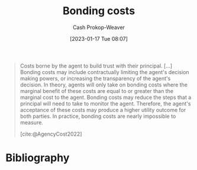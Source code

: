 :PROPERTIES:
:ID:       a85bd4a5-3009-4995-a7be-082f26b5ef0c
:LAST_MODIFIED: [2023-11-28 Tue 07:13]
:END:
#+title: Bonding costs
#+hugo_custom_front_matter: :slug "a85bd4a5-3009-4995-a7be-082f26b5ef0c"
#+author: Cash Prokop-Weaver
#+date: [2023-01-17 Tue 08:07]
#+filetags: :concept:

#+begin_quote
Costs borne by the agent to build trust with their principal. [...] Bonding costs may include contractually limiting the agent's decision making powers, or increasing the transparency of the agent's decision. In theory, agents will only take on bonding costs where the marginal benefit of these costs are equal to or greater than the marginal cost to the agent. Bonding costs may reduce the steps that a principal will need to take to monitor the agent. Therefore, the agent's acceptance of these costs may produce a higher utility outcome for both parties. In practice, bonding costs are nearly impossible to measure.

[cite:@AgencyCost2022]
#+end_quote
* Flashcards :noexport:
** Definition :fc:
:PROPERTIES:
:CREATED: [2023-01-17 Tue 08:07]
:FC_CREATED: 2023-01-17T16:07:48Z
:FC_TYPE:  double
:ID:       58194721-a9f5-4a2d-bc11-b62a1dbda8bf
:END:
:REVIEW_DATA:
| position | ease | box | interval | due                  |
|----------+------+-----+----------+----------------------|
| front    | 2.35 |   7 |   189.71 | 2023-12-11T16:58:32Z |
| back     | 2.05 |   0 |     0.00 | 2023-11-28T15:13:01Z |
:END:

[[id:a85bd4a5-3009-4995-a7be-082f26b5ef0c][Bonding costs]]

*** Back
Costs borne by the agent to build trust with their principal.
*** Source
[cite:@AgencyCost2022]
** Example(s) :fc:
:PROPERTIES:
:CREATED: [2023-01-17 Tue 08:07]
:FC_CREATED: 2023-01-17T16:09:32Z
:FC_TYPE:  double
:ID:       755e9b1f-1a4b-48d0-9ed1-3ca2290bdba0
:END:
:REVIEW_DATA:
| position | ease | box | interval | due                  |
|----------+------+-----+----------+----------------------|
| front    | 2.65 |   7 |   294.09 | 2024-05-08T15:49:07Z |
| back     | 2.50 |   7 |   233.82 | 2024-02-10T11:36:47Z |
:END:

[[id:a85bd4a5-3009-4995-a7be-082f26b5ef0c][Bonding costs]]

*** Back
- Provide transparency into the decision making process
- Limiting the agent's decision making powers
- Getting a license or accreditation
*** Source
[cite:@AgencyCost2022]
* Bibliography
#+print_bibliography:
